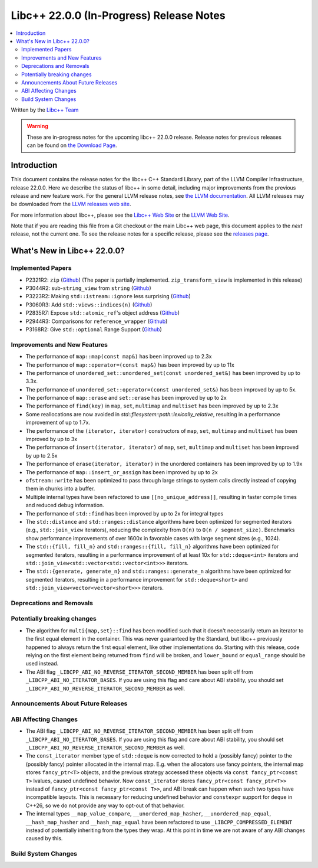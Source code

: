 ===========================================
Libc++ 22.0.0 (In-Progress) Release Notes
===========================================

.. contents::
   :local:
   :depth: 2

Written by the `Libc++ Team <https://libcxx.llvm.org>`_

.. warning::

   These are in-progress notes for the upcoming libc++ 22.0.0 release.
   Release notes for previous releases can be found on
   `the Download Page <https://releases.llvm.org/download.html>`_.

Introduction
============

This document contains the release notes for the libc++ C++ Standard Library,
part of the LLVM Compiler Infrastructure, release 22.0.0. Here we describe the
status of libc++ in some detail, including major improvements from the previous
release and new feature work. For the general LLVM release notes, see `the LLVM
documentation <https://llvm.org/docs/ReleaseNotes.html>`_. All LLVM releases may
be downloaded from the `LLVM releases web site <https://llvm.org/releases/>`_.

For more information about libc++, please see the `Libc++ Web Site
<https://libcxx.llvm.org>`_ or the `LLVM Web Site <https://llvm.org>`_.

Note that if you are reading this file from a Git checkout or the
main Libc++ web page, this document applies to the *next* release, not
the current one. To see the release notes for a specific release, please
see the `releases page <https://llvm.org/releases/>`_.

What's New in Libc++ 22.0.0?
==============================

Implemented Papers
------------------

- P2321R2: ``zip`` (`Github <https://llvm.org/PR105169>`__) (The paper is partially implemented. ``zip_transform_view``
  is implemented in this release)
- P3044R2: sub-``string_view`` from ``string`` (`Github <https://llvm.org/PR148140>`__)
- P3223R2: Making ``std::istream::ignore`` less surprising (`Github <https://llvm.org/PR148178>`__)
- P3060R3: Add ``std::views::indices(n)`` (`Github <https://llvm.org/PR148175>`__)
- P2835R7: Expose ``std::atomic_ref``'s object address (`Github <https://llvm.org/PR118377>`__)
- P2944R3: Comparisons for ``reference_wrapper`` (`Github <https://llvm.org/PR105424>`__)
- P3168R2: Give ``std::optional`` Range Support (`Github <https://llvm.org/PR105430>`__)

Improvements and New Features
-----------------------------

- The performance of ``map::map(const map&)`` has been improved up to 2.3x
- The performance of ``map::operator=(const map&)`` has been improved by up to 11x
- The performance of ``unordered_set::unordered_set(const unordered_set&)`` has been improved by up to 3.3x.
- The performance of ``unordered_set::operator=(const unordered_set&)`` has been improved by up to 5x.
- The performance of ``map::erase`` and ``set::erase`` has been improved by up to 2x
- The performance of ``find(key)`` in ``map``, ``set``, ``multimap`` and ``multiset`` has been improved by up to 2.3x
- Some reallocations are now avoided in `std::filesystem::path::lexically_relative`, resulting in a performance
  improvement of up to 1.7x.
- The performance of the ``(iterator, iterator)`` constructors of ``map``, ``set``, ``multimap`` and ``multiset``
  has been improved by up to 3x
- The performance of ``insert(iterator, iterator)`` of ``map``, ``set``, ``multimap`` and ``multiset`` has been improved
  by up to 2.5x
- The performance of ``erase(iterator, iterator)`` in the unordered containers has been improved by up to 1.9x
- The performance of ``map::insert_or_assign`` has been improved by up to 2x
- ``ofstream::write`` has been optimized to pass through large strings to system calls directly instead of copying them
  in chunks into a buffer.
- Multiple internal types have been refactored to use ``[[no_unique_address]]``, resulting in faster compile times and
  reduced debug information.

- The performance of ``std::find`` has been improved by up to 2x for integral types
- The ``std::distance`` and ``std::ranges::distance`` algorithms have been optimized for segmented iterators (e.g.,
  ``std::join_view`` iterators), reducing the complexity from ``O(n)`` to ``O(n / segment_size)``. Benchmarks show
  performance improvements of over 1600x in favorable cases with large segment sizes (e.g., 1024).
- The ``std::{fill, fill_n}`` and ``std::ranges::{fill, fill_n}`` algorithms have been optimized for segmented iterators,
  resulting in a performance improvement of at least 10x for ``std::deque<int>`` iterators and
  ``std::join_view<std::vector<std::vector<int>>>`` iterators.
- The ``std::{generate, generate_n}`` and ``std::ranges::generate_n`` algorithms have been optimized for segmented
  iterators, resulting in a performance improvement for ``std::deque<short>`` and
  ``std::join_view<vector<vector<short>>>`` iterators.

Deprecations and Removals
-------------------------

Potentially breaking changes
----------------------------

- The algorithm for ``multi{map,set}::find`` has been modified such that it doesn't necessarily return an iterator to
  the first equal element in the container. This was never guaranteed by the Standard, but libc++ previously happened to
  always return the first equal element, like other implementations do. Starting with this release, code relying on the
  first element being returned from ``find`` will be broken, and ``lower_bound`` or ``equal_range`` should be used
  instead.

- The ABI flag ``_LIBCPP_ABI_NO_REVERSE_ITERATOR_SECOND_MEMBER`` has been split off from
  ``_LIBCPP_ABI_NO_ITERATOR_BASES``. If you are using this flag and care about ABI stability, you should set
  ``_LIBCPP_ABI_NO_REVERSE_ITERATOR_SECOND_MEMBER`` as well.

Announcements About Future Releases
-----------------------------------

ABI Affecting Changes
---------------------

- The ABI flag ``_LIBCPP_ABI_NO_REVERSE_ITERATOR_SECOND_MEMBER`` has been split off from
  ``_LIBCPP_ABI_NO_ITERATOR_BASES``. If you are using this flag and care about ABI stability, you should set
  ``_LIBCPP_ABI_NO_REVERSE_ITERATOR_SECOND_MEMBER`` as well.
- The ``const_iterator`` member type of ``std::deque`` is now corrected to hold a (possibly fancy) pointer to the
  (possibly fancy) pointer allocated in the internal map. E.g. when the allocators use fancy pointers, the internal map
  stores ``fancy_ptr<T>`` objects, and the previous strategy accessed these objects via ``const fancy_ptr<const T>``
  lvalues, caused undefined behavior. Now ``const_iterator`` stores
  ``fancy_ptr<const fancy_ptr<T>>`` instead of ``fancy_ptr<const fancy_ptr<const T>>``, and ABI break can happen when
  such two types have incompatible layouts. This is necessary for reducing undefined behavior and ``constexpr`` support
  for ``deque`` in C++26, so we do not provide any way to opt-out of that behavior.

- The internal types ``__map_value_compare``, ``__unordered_map_hasher``, ``__unordered_map_equal``,
  ``__hash_map_hasher`` and ``__hash_map_equal`` have been refactored to use ``_LIBCPP_COMPRESSED_ELEMENT`` instead of
  potentially inheriting from the types they wrap. At this point in time we are not aware of any ABI changes caused by
  this.

Build System Changes
--------------------
